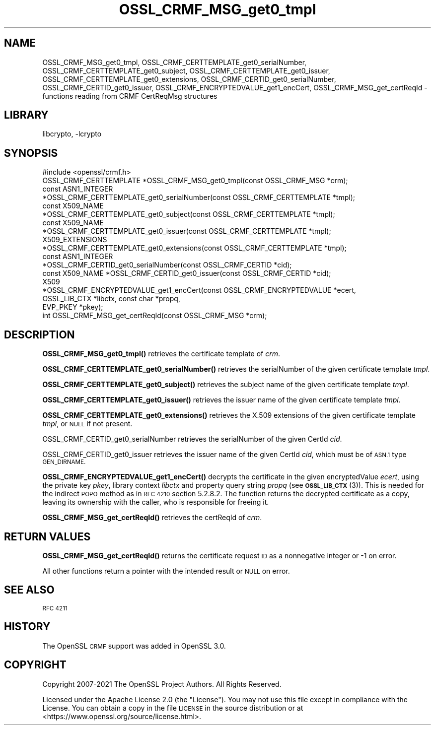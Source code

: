 .\"	$NetBSD: OSSL_CRMF_MSG_get0_tmpl.3,v 1.3 2023/10/25 17:17:54 christos Exp $
.\"
.\" Automatically generated by Pod::Man 4.14 (Pod::Simple 3.43)
.\"
.\" Standard preamble:
.\" ========================================================================
.de Sp \" Vertical space (when we can't use .PP)
.if t .sp .5v
.if n .sp
..
.de Vb \" Begin verbatim text
.ft CW
.nf
.ne \\$1
..
.de Ve \" End verbatim text
.ft R
.fi
..
.\" Set up some character translations and predefined strings.  \*(-- will
.\" give an unbreakable dash, \*(PI will give pi, \*(L" will give a left
.\" double quote, and \*(R" will give a right double quote.  \*(C+ will
.\" give a nicer C++.  Capital omega is used to do unbreakable dashes and
.\" therefore won't be available.  \*(C` and \*(C' expand to `' in nroff,
.\" nothing in troff, for use with C<>.
.tr \(*W-
.ds C+ C\v'-.1v'\h'-1p'\s-2+\h'-1p'+\s0\v'.1v'\h'-1p'
.ie n \{\
.    ds -- \(*W-
.    ds PI pi
.    if (\n(.H=4u)&(1m=24u) .ds -- \(*W\h'-12u'\(*W\h'-12u'-\" diablo 10 pitch
.    if (\n(.H=4u)&(1m=20u) .ds -- \(*W\h'-12u'\(*W\h'-8u'-\"  diablo 12 pitch
.    ds L" ""
.    ds R" ""
.    ds C` ""
.    ds C' ""
'br\}
.el\{\
.    ds -- \|\(em\|
.    ds PI \(*p
.    ds L" ``
.    ds R" ''
.    ds C`
.    ds C'
'br\}
.\"
.\" Escape single quotes in literal strings from groff's Unicode transform.
.ie \n(.g .ds Aq \(aq
.el       .ds Aq '
.\"
.\" If the F register is >0, we'll generate index entries on stderr for
.\" titles (.TH), headers (.SH), subsections (.SS), items (.Ip), and index
.\" entries marked with X<> in POD.  Of course, you'll have to process the
.\" output yourself in some meaningful fashion.
.\"
.\" Avoid warning from groff about undefined register 'F'.
.de IX
..
.nr rF 0
.if \n(.g .if rF .nr rF 1
.if (\n(rF:(\n(.g==0)) \{\
.    if \nF \{\
.        de IX
.        tm Index:\\$1\t\\n%\t"\\$2"
..
.        if !\nF==2 \{\
.            nr % 0
.            nr F 2
.        \}
.    \}
.\}
.rr rF
.\"
.\" Accent mark definitions (@(#)ms.acc 1.5 88/02/08 SMI; from UCB 4.2).
.\" Fear.  Run.  Save yourself.  No user-serviceable parts.
.    \" fudge factors for nroff and troff
.if n \{\
.    ds #H 0
.    ds #V .8m
.    ds #F .3m
.    ds #[ \f1
.    ds #] \fP
.\}
.if t \{\
.    ds #H ((1u-(\\\\n(.fu%2u))*.13m)
.    ds #V .6m
.    ds #F 0
.    ds #[ \&
.    ds #] \&
.\}
.    \" simple accents for nroff and troff
.if n \{\
.    ds ' \&
.    ds ` \&
.    ds ^ \&
.    ds , \&
.    ds ~ ~
.    ds /
.\}
.if t \{\
.    ds ' \\k:\h'-(\\n(.wu*8/10-\*(#H)'\'\h"|\\n:u"
.    ds ` \\k:\h'-(\\n(.wu*8/10-\*(#H)'\`\h'|\\n:u'
.    ds ^ \\k:\h'-(\\n(.wu*10/11-\*(#H)'^\h'|\\n:u'
.    ds , \\k:\h'-(\\n(.wu*8/10)',\h'|\\n:u'
.    ds ~ \\k:\h'-(\\n(.wu-\*(#H-.1m)'~\h'|\\n:u'
.    ds / \\k:\h'-(\\n(.wu*8/10-\*(#H)'\z\(sl\h'|\\n:u'
.\}
.    \" troff and (daisy-wheel) nroff accents
.ds : \\k:\h'-(\\n(.wu*8/10-\*(#H+.1m+\*(#F)'\v'-\*(#V'\z.\h'.2m+\*(#F'.\h'|\\n:u'\v'\*(#V'
.ds 8 \h'\*(#H'\(*b\h'-\*(#H'
.ds o \\k:\h'-(\\n(.wu+\w'\(de'u-\*(#H)/2u'\v'-.3n'\*(#[\z\(de\v'.3n'\h'|\\n:u'\*(#]
.ds d- \h'\*(#H'\(pd\h'-\w'~'u'\v'-.25m'\f2\(hy\fP\v'.25m'\h'-\*(#H'
.ds D- D\\k:\h'-\w'D'u'\v'-.11m'\z\(hy\v'.11m'\h'|\\n:u'
.ds th \*(#[\v'.3m'\s+1I\s-1\v'-.3m'\h'-(\w'I'u*2/3)'\s-1o\s+1\*(#]
.ds Th \*(#[\s+2I\s-2\h'-\w'I'u*3/5'\v'-.3m'o\v'.3m'\*(#]
.ds ae a\h'-(\w'a'u*4/10)'e
.ds Ae A\h'-(\w'A'u*4/10)'E
.    \" corrections for vroff
.if v .ds ~ \\k:\h'-(\\n(.wu*9/10-\*(#H)'\s-2\u~\d\s+2\h'|\\n:u'
.if v .ds ^ \\k:\h'-(\\n(.wu*10/11-\*(#H)'\v'-.4m'^\v'.4m'\h'|\\n:u'
.    \" for low resolution devices (crt and lpr)
.if \n(.H>23 .if \n(.V>19 \
\{\
.    ds : e
.    ds 8 ss
.    ds o a
.    ds d- d\h'-1'\(ga
.    ds D- D\h'-1'\(hy
.    ds th \o'bp'
.    ds Th \o'LP'
.    ds ae ae
.    ds Ae AE
.\}
.rm #[ #] #H #V #F C
.\" ========================================================================
.\"
.IX Title "OSSL_CRMF_MSG_get0_tmpl 3"
.TH OSSL_CRMF_MSG_get0_tmpl 3 "2023-05-07" "3.0.12" "OpenSSL"
.\" For nroff, turn off justification.  Always turn off hyphenation; it makes
.\" way too many mistakes in technical documents.
.if n .ad l
.nh
.SH "NAME"
OSSL_CRMF_MSG_get0_tmpl,
OSSL_CRMF_CERTTEMPLATE_get0_serialNumber,
OSSL_CRMF_CERTTEMPLATE_get0_subject,
OSSL_CRMF_CERTTEMPLATE_get0_issuer,
OSSL_CRMF_CERTTEMPLATE_get0_extensions,
OSSL_CRMF_CERTID_get0_serialNumber,
OSSL_CRMF_CERTID_get0_issuer,
OSSL_CRMF_ENCRYPTEDVALUE_get1_encCert,
OSSL_CRMF_MSG_get_certReqId
\&\- functions reading from CRMF CertReqMsg structures
.SH "LIBRARY"
libcrypto, -lcrypto
.SH "SYNOPSIS"
.IX Header "SYNOPSIS"
.Vb 1
\& #include <openssl/crmf.h>
\&
\& OSSL_CRMF_CERTTEMPLATE *OSSL_CRMF_MSG_get0_tmpl(const OSSL_CRMF_MSG *crm);
\& const ASN1_INTEGER
\& *OSSL_CRMF_CERTTEMPLATE_get0_serialNumber(const OSSL_CRMF_CERTTEMPLATE *tmpl);
\& const X509_NAME
\& *OSSL_CRMF_CERTTEMPLATE_get0_subject(const OSSL_CRMF_CERTTEMPLATE *tmpl);
\& const X509_NAME
\& *OSSL_CRMF_CERTTEMPLATE_get0_issuer(const OSSL_CRMF_CERTTEMPLATE *tmpl);
\& X509_EXTENSIONS
\& *OSSL_CRMF_CERTTEMPLATE_get0_extensions(const OSSL_CRMF_CERTTEMPLATE *tmpl);
\&
\& const ASN1_INTEGER
\& *OSSL_CRMF_CERTID_get0_serialNumber(const OSSL_CRMF_CERTID *cid);
\& const X509_NAME *OSSL_CRMF_CERTID_get0_issuer(const OSSL_CRMF_CERTID *cid);
\&
\& X509
\& *OSSL_CRMF_ENCRYPTEDVALUE_get1_encCert(const OSSL_CRMF_ENCRYPTEDVALUE *ecert,
\&                                        OSSL_LIB_CTX *libctx, const char *propq,
\&                                        EVP_PKEY *pkey);
\&
\& int OSSL_CRMF_MSG_get_certReqId(const OSSL_CRMF_MSG *crm);
.Ve
.SH "DESCRIPTION"
.IX Header "DESCRIPTION"
\&\fBOSSL_CRMF_MSG_get0_tmpl()\fR retrieves the certificate template of \fIcrm\fR.
.PP
\&\fBOSSL_CRMF_CERTTEMPLATE_get0_serialNumber()\fR retrieves the serialNumber of the
given certificate template \fItmpl\fR.
.PP
\&\fBOSSL_CRMF_CERTTEMPLATE_get0_subject()\fR retrieves the subject name of the
given certificate template \fItmpl\fR.
.PP
\&\fBOSSL_CRMF_CERTTEMPLATE_get0_issuer()\fR retrieves the issuer name of the
given certificate template \fItmpl\fR.
.PP
\&\fBOSSL_CRMF_CERTTEMPLATE_get0_extensions()\fR retrieves the X.509 extensions
of the given certificate template \fItmpl\fR, or \s-1NULL\s0 if not present.
.PP
OSSL_CRMF_CERTID_get0_serialNumber retrieves the serialNumber
of the given CertId \fIcid\fR.
.PP
OSSL_CRMF_CERTID_get0_issuer retrieves the issuer name
of the given CertId \fIcid\fR, which must be of \s-1ASN.1\s0 type \s-1GEN_DIRNAME.\s0
.PP
\&\fBOSSL_CRMF_ENCRYPTEDVALUE_get1_encCert()\fR decrypts the certificate in the given
encryptedValue \fIecert\fR, using the private key \fIpkey\fR, library context
\&\fIlibctx\fR and property query string \fIpropq\fR (see \s-1\fBOSSL_LIB_CTX\s0\fR\|(3)).
This is needed for the indirect \s-1POPO\s0 method as in \s-1RFC 4210\s0 section 5.2.8.2.
The function returns the decrypted certificate as a copy, leaving its ownership
with the caller, who is responsible for freeing it.
.PP
\&\fBOSSL_CRMF_MSG_get_certReqId()\fR retrieves the certReqId of \fIcrm\fR.
.SH "RETURN VALUES"
.IX Header "RETURN VALUES"
\&\fBOSSL_CRMF_MSG_get_certReqId()\fR returns the certificate request \s-1ID\s0 as a
nonnegative integer or \-1 on error.
.PP
All other functions return a pointer with the intended result or \s-1NULL\s0 on error.
.SH "SEE ALSO"
.IX Header "SEE ALSO"
\&\s-1RFC 4211\s0
.SH "HISTORY"
.IX Header "HISTORY"
The OpenSSL \s-1CRMF\s0 support was added in OpenSSL 3.0.
.SH "COPYRIGHT"
.IX Header "COPYRIGHT"
Copyright 2007\-2021 The OpenSSL Project Authors. All Rights Reserved.
.PP
Licensed under the Apache License 2.0 (the \*(L"License\*(R").  You may not use
this file except in compliance with the License.  You can obtain a copy
in the file \s-1LICENSE\s0 in the source distribution or at
<https://www.openssl.org/source/license.html>.
